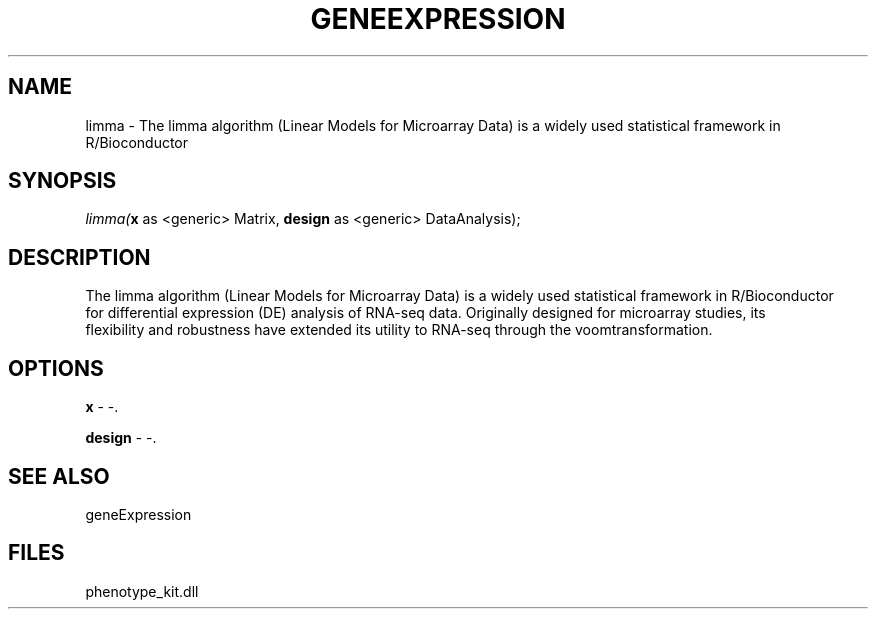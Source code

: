 .\" man page create by R# package system.
.TH GENEEXPRESSION 1 2000-Jan "limma" "limma"
.SH NAME
limma \- The limma algorithm (Linear Models for Microarray Data) is a widely used statistical framework in R/Bioconductor
.SH SYNOPSIS
\fIlimma(\fBx\fR as <generic> Matrix, 
\fBdesign\fR as <generic> DataAnalysis);\fR
.SH DESCRIPTION
.PP
The limma algorithm (Linear Models for Microarray Data) is a widely used statistical framework in R/Bioconductor 
 for differential expression (DE) analysis of RNA-seq data. Originally designed for microarray studies, its 
 flexibility and robustness have extended its utility to RNA-seq through the voomtransformation.
.PP
.SH OPTIONS
.PP
\fBx\fB \fR\- -. 
.PP
.PP
\fBdesign\fB \fR\- -. 
.PP
.SH SEE ALSO
geneExpression
.SH FILES
.PP
phenotype_kit.dll
.PP

